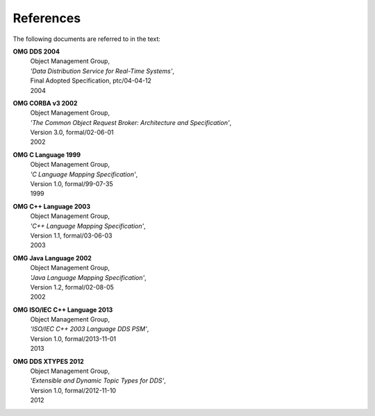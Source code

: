 .. _`References`:


##########
References
##########

.. Done with ordinary reST hyperlinks for neater
   HTML and PDF than 'official' reST/Sphinx citations.

.. Example xref: (see :ref:`the DDSI definition <OMG DDS 2004>`)

The following documents are referred to in the text:

.. _`OMG DDS 2004`: 

**OMG DDS 2004**    
 | Object Management Group, 
 | *'Data Distribution Service for Real-Time Systems'*,
 | Final Adopted Specification, ptc/04-04-12
 | 2004


.. _`OMG CORBA v3 2002`: 

**OMG CORBA v3 2002**    
 | Object Management Group, 
 | *'The Common Object Request Broker: Architecture and Specification'*,
 | Version 3.0, formal/02-06-01
 | 2002


.. _`OMG C Language 1999`: 

**OMG C Language 1999**    
 | Object Management Group, 
 | *'C Language Mapping Specification'*,
 | Version 1.0, formal/99-07-35
 | 1999


.. _`OMG C++ Language 2003`: 

**OMG C++ Language 2003**    
 | Object Management Group, 
 | *'C++ Language Mapping Specification'*,
 | Version 1.1, formal/03-06-03
 | 2003
 

.. _`OMG Java Language 2002`: 

**OMG Java Language 2002**    
 | Object Management Group, 
 | *'Java Language Mapping Specification'*,
 | Version 1.2, formal/02-08-05
 | 2002


.. _`OMG ISO/IEC C++ Language 2013`: 

**OMG ISO/IEC C++ Language 2013**    
 | Object Management Group, 
 | *'ISO/IEC C++ 2003 Language DDS PSM'*,
 | Version 1.0, formal/2013-11-01
 | 2013


.. _`OMG DDS XTYPES 2012`:

**OMG DDS XTYPES 2012** 
 | Object Management Group,
 | *'Extensible and Dynamic Topic Types for DDS'*,
 | Version 1.0, formal/2012-11-10
 | 2012
  

.. END
